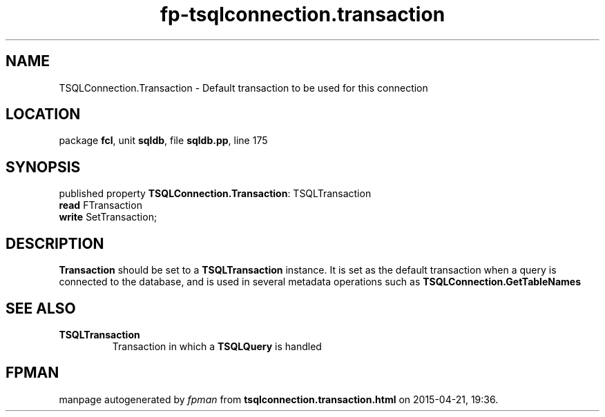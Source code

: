 .\" file autogenerated by fpman
.TH "fp-tsqlconnection.transaction" 3 "2014-03-14" "fpman" "Free Pascal Programmer's Manual"
.SH NAME
TSQLConnection.Transaction - Default transaction to be used for this connection
.SH LOCATION
package \fBfcl\fR, unit \fBsqldb\fR, file \fBsqldb.pp\fR, line 175
.SH SYNOPSIS
published property \fBTSQLConnection.Transaction\fR: TSQLTransaction
  \fBread\fR FTransaction
  \fBwrite\fR SetTransaction;
.SH DESCRIPTION
\fBTransaction\fR should be set to a \fBTSQLTransaction\fR instance. It is set as the default transaction when a query is connected to the database, and is used in several metadata operations such as \fBTSQLConnection.GetTableNames\fR


.SH SEE ALSO
.TP
.B TSQLTransaction
Transaction in which a \fBTSQLQuery\fR is handled

.SH FPMAN
manpage autogenerated by \fIfpman\fR from \fBtsqlconnection.transaction.html\fR on 2015-04-21, 19:36.

